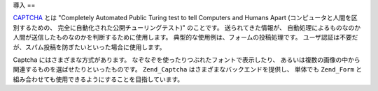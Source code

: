 .. EN-Revision: none
.. _zend.captcha.introduction:

導入
==

`CAPTCHA`_ とは "Completely Automated Public Turing test to tell Computers and Humans Apart
(コンピュータと人間を区別するための、
完全に自動化された公開チューリングテスト)" のことです。 送られてきた情報が、
自動処理によるものなのか人間が送信したものなのかを判断するために使用します。
典型的な使用例は、フォームの投稿処理です。
ユーザ認証は不要だが、スパム投稿を防ぎたいといった場合に使用します。

Captcha にはさまざまな方式があります。
なぞなぞを使ったりつぶれたフォントで表示したり、
あるいは複数の画像の中から関連するものを選ばせたりといったものです。
``Zend_Captcha`` はさまざまなバックエンドを提供し、 単体でも ``Zend_Form``
と組み合わせても使用できるようにすることを目指しています。



.. _`CAPTCHA`: http://en.wikipedia.org/wiki/Captcha
